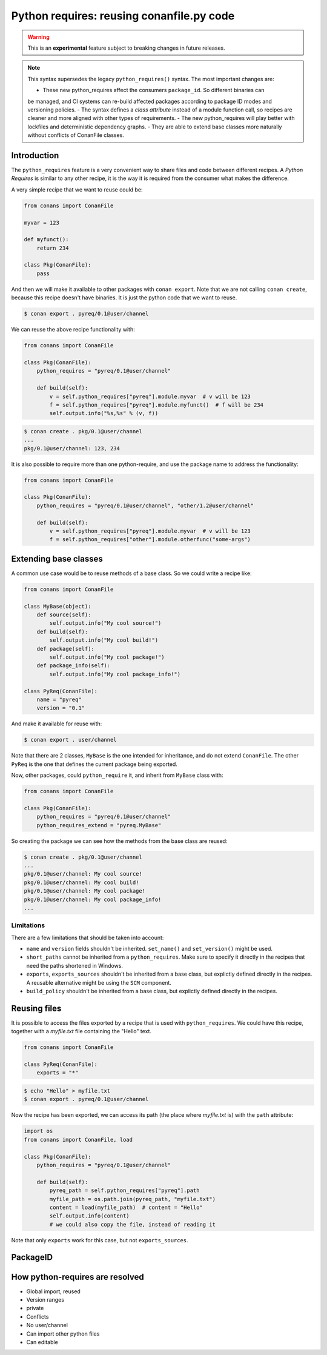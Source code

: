 .. _python_requires:

Python requires: reusing conanfile.py code 
==========================================

.. warning::

    This is an **experimental** feature subject to breaking changes in future releases.


.. note::

    This syntax supersedes the legacy ``python_requires()`` syntax. The most important changes
    are:

    - These new python_requires affect the consumers ``package_id``. So different binaries can
    be managed, and CI systems can re-build affected packages according to package ID modes and
    versioning policies.
    - The syntax defines a *class attribute* instead of a module function call, so recipes are
    cleaner and more aligned with other types of requirements.
    - The new python_requires will play better with lockfiles and deterministic dependency graphs.
    - They are able to extend base classes more naturally without conflicts of ConanFile classes. 



Introduction
------------

The ``python_requires`` feature is a very convenient way to share files and code between
different recipes. A *Python Requires* is similar to any other recipe, it is the way it is
required from the consumer what makes the difference. 

A very simple recipe that we want to reuse could be:

.. code-block:: python
    
    from conans import ConanFile

    myvar = 123

    def myfunct():
        return 234

    class Pkg(ConanFile):
        pass
     
And then we will make it available to other packages with ``conan export``. Note that we are 
not calling ``conan create``, because this recipe doesn't have binaries. It is just the python
code that we want to reuse.

.. code-block:: bash

    $ conan export . pyreq/0.1@user/channel


We can reuse the above recipe functionality with:

.. code-block:: python
    
    from conans import ConanFile

    class Pkg(ConanFile):
        python_requires = "pyreq/0.1@user/channel"

        def build(self):  
            v = self.python_requires["pyreq"].module.myvar  # v will be 123
            f = self.python_requires["pyreq"].module.myfunct()  # f will be 234
            self.output.info("%s,%s" % (v, f))

.. code-block:: bash

    $ conan create . pkg/0.1@user/channel
    ...
    pkg/0.1@user/channel: 123, 234


It is also possible to require more than one python-require, and use the package name
to address the functionality:

.. code-block:: python
    
    from conans import ConanFile

    class Pkg(ConanFile):
        python_requires = "pyreq/0.1@user/channel", "other/1.2@user/channel"

        def build(self):  
            v = self.python_requires["pyreq"].module.myvar  # v will be 123
            f = self.python_requires["other"].module.otherfunc("some-args")


Extending base classes
----------------------

A common use case would be to reuse methods of a base class. So we could write a recipe like:

.. code-block:: python

    from conans import ConanFile

    class MyBase(object):
        def source(self):
            self.output.info("My cool source!")
        def build(self):
            self.output.info("My cool build!")
        def package(self):
            self.output.info("My cool package!")
        def package_info(self):
            self.output.info("My cool package_info!")

    class PyReq(ConanFile):
        name = "pyreq"
        version = "0.1"

And make it available for reuse with:

.. code-block:: bash

    $ conan export . user/channel


Note that there are 2 classes, ``MyBase`` is the one intended for inheritance, and do not
extend ``ConanFile``. The other ``PyReq`` is the one that defines the current package being
exported.

Now, other packages, could ``python_require`` it, and inherit from ``MyBase`` class with:

.. code-block:: python
    
    from conans import ConanFile

    class Pkg(ConanFile):
        python_requires = "pyreq/0.1@user/channel"
        python_requires_extend = "pyreq.MyBase"


So creating the package we can see how the methods from the base class are reused:

.. code-block:: bash

    $ conan create . pkg/0.1@user/channel
    ...
    pkg/0.1@user/channel: My cool source!
    pkg/0.1@user/channel: My cool build!
    pkg/0.1@user/channel: My cool package!
    pkg/0.1@user/channel: My cool package_info!
    ...

Limitations
+++++++++++

There are a few limitations that should be taken into account:

- ``name`` and ``version`` fields shouldn't be inherited. ``set_name()`` and ``set_version()``
  might be used.
- ``short_paths`` cannot be inherited from a ``python_requires``. Make sure to specify it directly
  in the recipes that need the paths shortened in Windows.
- ``exports``, ``exports_sources`` shouldn't be inherited from a base class, but explictly defined
  directly in the recipes. A reusable alternative might be using the ``SCM`` component.
- ``build_policy`` shouldn't be inherited from a base class, but explictly defined
  directly in the recipes.


Reusing files
-------------

It is possible to access the files exported by a recipe that is used with ``python_requires``.
We could have this recipe, together with a *myfile.txt* file containing the "Hello" text.


.. code-block:: python

    from conans import ConanFile

    class PyReq(ConanFile):
        exports = "*"


.. code-block:: bash

    $ echo "Hello" > myfile.txt
    $ conan export . pyreq/0.1@user/channel


Now the recipe has been exported, we can access its path (the place where *myfile.txt* is) with the
``path`` attribute:

.. code-block:: python

    import os
    from conans import ConanFile, load

    class Pkg(ConanFile):
        python_requires = "pyreq/0.1@user/channel"

        def build(self):
            pyreq_path = self.python_requires["pyreq"].path
            myfile_path = os.path.join(pyreq_path, "myfile.txt")
            content = load(myfile_path)  # content = "Hello"
            self.output.info(content)
            # we could also copy the file, instead of reading it


Note that only ``exports`` work for this case, but not ``exports_sources``.

PackageID
---------


How python-requires are resolved
------------------------------------
- Global import, reused
- Version ranges
- private
- Conflicts
- No user/channel
- Can import other python files
- Can editable

